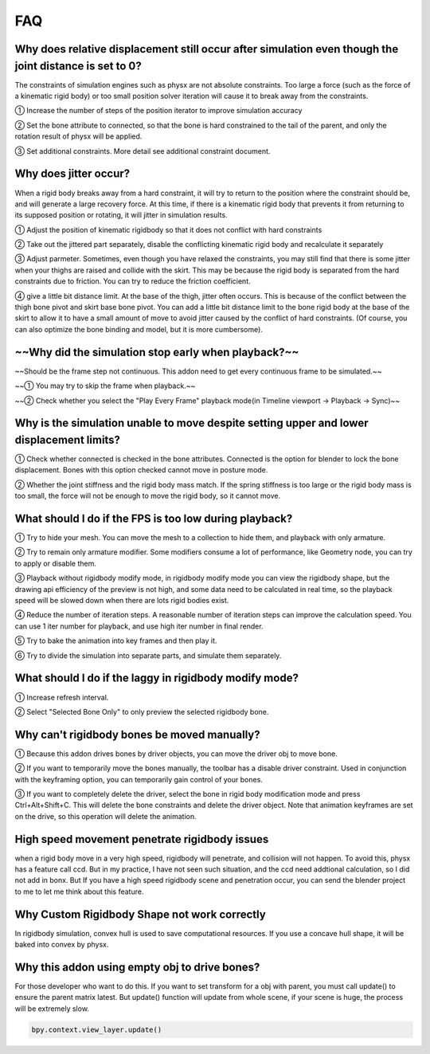FAQ
===


Why does relative displacement still occur after simulation even though the joint distance is set to 0?
^^^^^^^^^^^^^^^^^^^^^^^^^^^^^^^^^^^^^^^^^^^^^^^^^^^^^^^^^^^^^^^^^^^^^^^^^^^^^^^^^^^^^^^^^^^^^^^^^^^^^^^^^^^^

The constraints of simulation engines such as physx are not absolute constraints. Too large a force (such as the force of a kinematic rigid body) or too small position solver iteration will cause it to break away from the constraints.

① Increase the number of steps of the position iterator to improve simulation accuracy

② Set the bone attribute to connected, so that the bone is hard constrained to the tail of the parent, and only the rotation result of physx will be applied.

③ Set additional constraints. More detail see additional constraint document.

.. raw:: html

    <a href="../image/connected_location.png" target="_blank">
        <img src="../image/connected_location.png" style="width: 60%;" />
    </a>

Why does jitter occur?
^^^^^^^^^^^^^^^^^^^^^^^^^^^^^^^^^^^^^^^^^^^^^^^^^^^^^^

When a rigid body breaks away from a hard constraint, it will try to return to the position where the constraint should be, and will generate a large recovery force. At this time, if there is a kinematic rigid body that prevents it from returning to its supposed position or rotating, it will jitter in simulation results.

① Adjust the position of kinematic rigidbody so that it does not conflict with hard constraints

② Take out the jittered part separately, disable the conflicting kinematic rigid body and recalculate it separately

③ Adjust parmeter. Sometimes, even though you have relaxed the constraints, you may still find that there is some jitter when your thighs are raised and collide with the skirt. This may be because the rigid body is separated from the hard constraints due to friction. You can try to reduce the friction coefficient.

④ give a little bit distance limit. At the base of the thigh, jitter often occurs. This is because of the conflict between the thigh bone pivot and skirt base bone pivot. You can add a little bit distance limit to the bone rigid body at the base of the skirt to allow it to have a small amount of move to avoid jitter caused by the conflict of hard constraints. (Of course, you can also optimize the bone binding and model, but it is more cumbersome).

~~Why did the simulation stop early when playback?~~
^^^^^^^^^^^^^^^^^^^^^^^^^^^^^^^^^^^^^^^^^^^^^^^^^^^^^^
~~Should be the frame step not continuous. This addon need to get every continuous frame to be simulated.~~

~~① You may try to skip the frame when playback.~~

~~② Check whether you select the "Play Every Frame" playback mode(in Timeline viewport -> Playback -> Sync)~~

.. raw:: html

    <a href="../image/select_play_every_frame.png" target="_blank" style="display:none">
        <img src="../image/select_play_every_frame.png" style="width: 60%;" />
    </a>

Why is the simulation unable to move despite setting upper and lower displacement limits?
^^^^^^^^^^^^^^^^^^^^^^^^^^^^^^^^^^^^^^^^^^^^^^^^^^^^^^^^^^^^^^^^^^^^^^^^^^^^^^^^^^^^^^^^^^^^^^^^^^^^^^^^^^^^
① Check whether connected is checked in the bone attributes. Connected is the option for blender to lock the bone displacement. Bones with this option checked cannot move in posture mode.

② Whether the joint stiffness and the rigid body mass match. If the spring stiffness is too large or the rigid body mass is too small, the force will not be enough to move the rigid body, so it cannot move.

What should I do if the FPS is too low during playback?
^^^^^^^^^^^^^^^^^^^^^^^^^^^^^^^^^^^^^^^^^^^^^^^^^^^^^^^^^^^^^^^^^^^^^^^^^^^^^^^^^^^^^^^^^^^^^^^^^^^^^^^^^^^^

① Try to hide your mesh. You can move the mesh to a collection to hide them, and playback with only armature.

.. raw:: html

    <a href="../image/hide_mesh_collection.png" target="_blank">
        <img src="../image/hide_mesh_collection.png" style="width: 100%;" />
    </a>

② Try to remain only armature modifier. Some modifiers consume a lot of performance, like Geometry node, you can try to apply or disable them.

③ Playback without rigidbody modify mode, in rigidbody modify mode you can view the rigidbody shape, but the drawing api efficiency of the preview is not high, and some data need to be calculated in real time, so the playback speed will be slowed down when there are lots rigid bodies exist.

④ Reduce the number of iteration steps. A reasonable number of iteration steps can improve the calculation speed. You can use 1 iter number for playback, and use high iter number in final render.

⑤ Try to bake the animation into key frames and then play it.

⑥ Try to divide the simulation into separate parts, and simulate them separately.

What should I do if the laggy in rigidbody modify mode?
^^^^^^^^^^^^^^^^^^^^^^^^^^^^^^^^^^^^^^^^^^^^^^^^^^^^^^^^^^^^^^^^^^^^^^^^^^^^^^^^^^^^^^^^^^^^^^^^^^^^^^^^^^^^
① Increase refresh interval.

② Select "Selected Bone Only" to only preview the selected rigidbody bone.

Why can't rigidbody bones be moved manually?
^^^^^^^^^^^^^^^^^^^^^^^^^^^^^^^^^^^^^^^^^^^^^^^^^^^^^^^^^^^^^^^^^^^^^^^^^^^^^^^^^^^^^^^^^^^^^^^^^^^^^^^^^^^^
① Because this addon drives bones by driver objects, you can move the driver obj to move bone.

② If you want to temporarily move the bones manually, the toolbar has a disable driver constraint. Used in conjunction with the keyframing option, you can temporarily gain control of your bones.

③ If you want to completely delete the driver, select the bone in rigid body modification mode and press Ctrl+Alt+Shift+C. This will delete the bone constraints and delete the driver object. Note that animation keyframes are set on the drive, so this operation will delete the animation.

High speed movement penetrate rigidbody issues
^^^^^^^^^^^^^^^^^^^^^^^^^^^^^^^^^^^^^^^^^^^^^^^^^^^^^^^^^^^^^^^^^^^^^^^^^^^^^^^^^^^^^^^^^^^^^^^^^^^^^^^^^^^^
when a rigid body move in a very high speed, rigidbody will penetrate, and collision will not happen. To avoid this, physx has a feature call ccd. But in my practice, I have not seen such situation, and the ccd need addtional calculation, so I did not add in bonx. But If you have a high speed rigidbody scene and penetration occur, you can send the blender project to me to let me think about this feature.

Why Custom Rigidbody Shape not work correctly
^^^^^^^^^^^^^^^^^^^^^^^^^^^^^^^^^^^^^^^^^^^^^^^^^^^^^^^^^^^^^^^^^^^^^^^^^^^^^^^^^^^^^^^^^^^^^^^^^^^^^^^^^^^^
In rigidbody simulation, convex hull is used to save computational resources. If you use a concave hull shape, it will be baked into convex by physx.

.. raw:: html

    <a href="../image/hide_mesh_collconvexction.png" target="_blank">
        <img src="../image/convex.png" style="width: 50%;" />
    </a>


Why this addon using empty obj to drive bones?
^^^^^^^^^^^^^^^^^^^^^^^^^^^^^^^^^^^^^^^^^^^^^^^^^^^^^^^^^^^^^^^^^^^^^^^^^^^^^^^^^^^^^^^^^^^^^^^^^^^^^^^^^^^^
For those developer who want to do this. If you want to set transform for a obj with parent, you must call update() to ensure the parent matrix latest. But update() function will update from whole scene, if your scene is huge, the process will be extremely slow.

.. code-block:: python

    bpy.context.view_layer.update()

